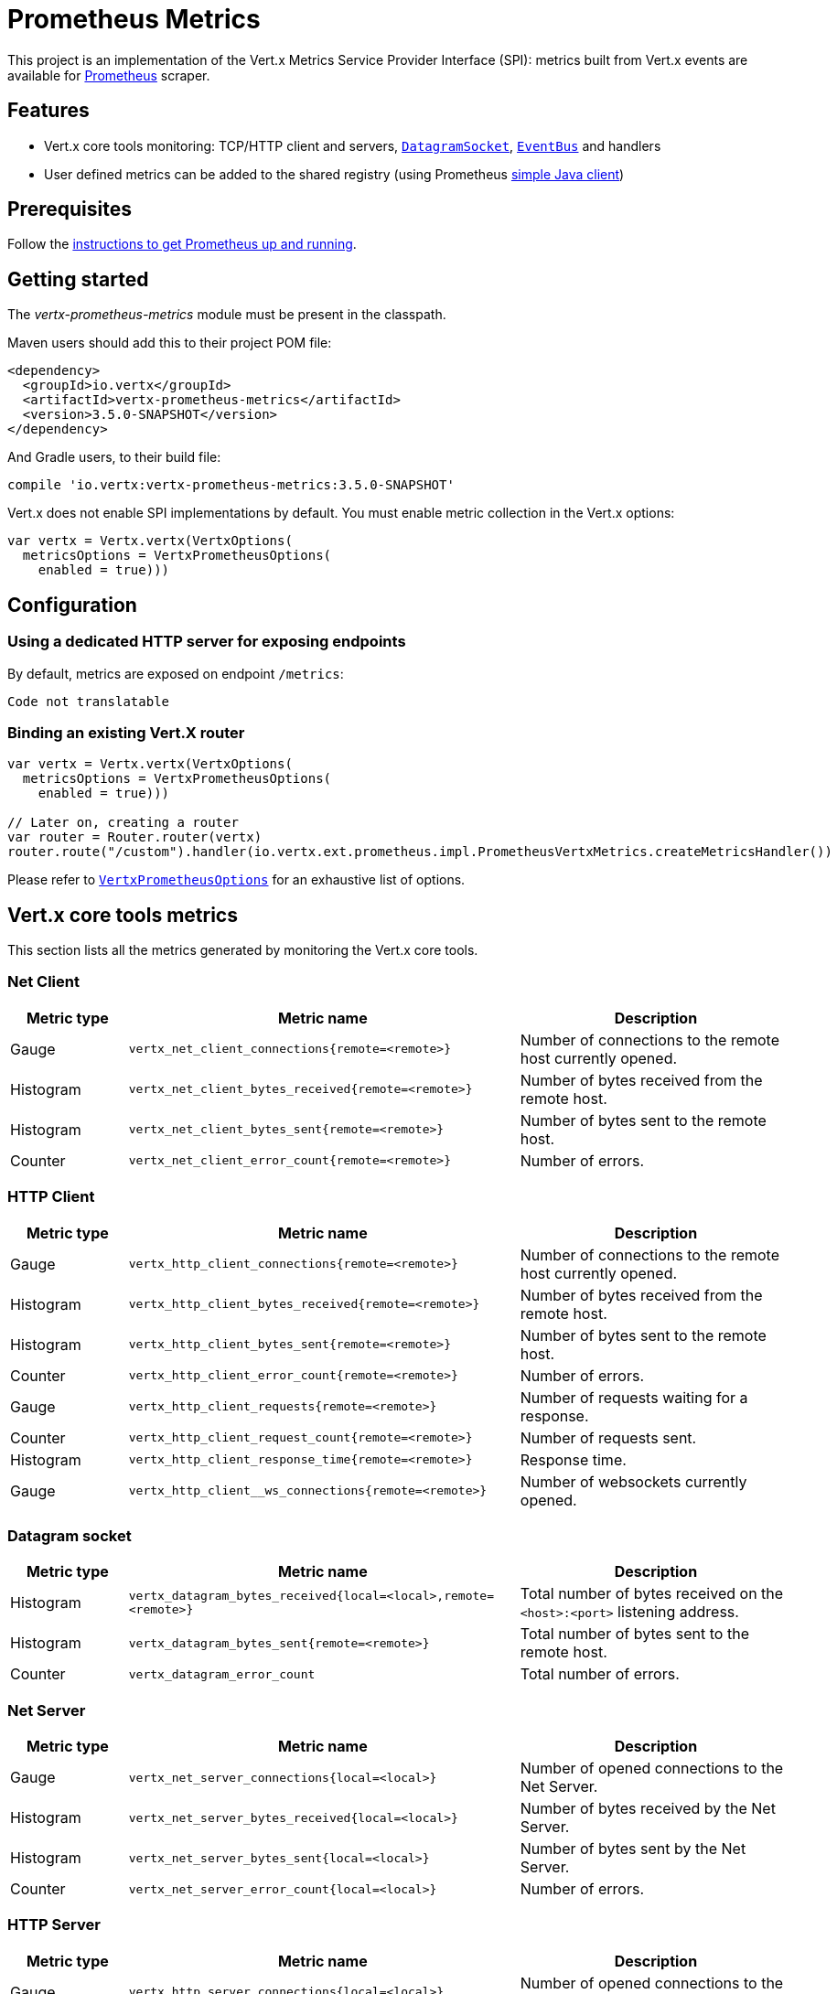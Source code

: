 = Prometheus Metrics

This project is an implementation of the Vert.x Metrics Service Provider Interface (SPI): metrics built from Vert.x
events are available for https://prometheus.io/[Prometheus] scraper.

== Features

* Vert.x core tools monitoring: TCP/HTTP client and servers, `link:../../apidocs/io/vertx/core/datagram/DatagramSocket.html[DatagramSocket]`,
`link:../../apidocs/io/vertx/core/eventbus/EventBus.html[EventBus]` and handlers
* User defined metrics can be added to the shared registry (using Prometheus https://github.com/prometheus/client_java[simple Java client])

== Prerequisites

Follow the https://prometheus.io/docs/prometheus/latest/getting_started/[instructions to get Prometheus up and running].

== Getting started

The _vertx-prometheus-metrics_ module must be present in the classpath.

Maven users should add this to their project POM file:

[source,xml,subs="+attributes"]
----
<dependency>
  <groupId>io.vertx</groupId>
  <artifactId>vertx-prometheus-metrics</artifactId>
  <version>3.5.0-SNAPSHOT</version>
</dependency>
----

And Gradle users, to their build file:

[source,groovy,subs="+attributes"]
----
compile 'io.vertx:vertx-prometheus-metrics:3.5.0-SNAPSHOT'
----

Vert.x does not enable SPI implementations by default. You must enable metric collection in the Vert.x options:

[source,kotlin]
----
var vertx = Vertx.vertx(VertxOptions(
  metricsOptions = VertxPrometheusOptions(
    enabled = true)))

----

== Configuration

=== Using a dedicated HTTP server for exposing endpoints

By default, metrics are exposed on endpoint `/metrics`:

[source,kotlin]
----
Code not translatable
----

=== Binding an existing Vert.X router

[source,kotlin]
----
var vertx = Vertx.vertx(VertxOptions(
  metricsOptions = VertxPrometheusOptions(
    enabled = true)))

// Later on, creating a router
var router = Router.router(vertx)
router.route("/custom").handler(io.vertx.ext.prometheus.impl.PrometheusVertxMetrics.createMetricsHandler())

----

Please refer to `link:../../apidocs/io/vertx/ext/prometheus/VertxPrometheusOptions.html[VertxPrometheusOptions]` for an exhaustive list of options.

== Vert.x core tools metrics

This section lists all the metrics generated by monitoring the Vert.x core tools.

=== Net Client

[cols="15,50,35", options="header"]
|===
|Metric type
|Metric name
|Description

|Gauge
|`vertx_net_client_connections{remote=<remote>}`
|Number of connections to the remote host currently opened.

|Histogram
|`vertx_net_client_bytes_received{remote=<remote>}`
|Number of bytes received from the remote host.

|Histogram
|`vertx_net_client_bytes_sent{remote=<remote>}`
|Number of bytes sent to the remote host.

|Counter
|`vertx_net_client_error_count{remote=<remote>}`
|Number of errors.

|===

=== HTTP Client

[cols="15,50,35", options="header"]
|===
|Metric type
|Metric name
|Description

|Gauge
|`vertx_http_client_connections{remote=<remote>}`
|Number of connections to the remote host currently opened.

|Histogram
|`vertx_http_client_bytes_received{remote=<remote>}`
|Number of bytes received from the remote host.

|Histogram
|`vertx_http_client_bytes_sent{remote=<remote>}`
|Number of bytes sent to the remote host.

|Counter
|`vertx_http_client_error_count{remote=<remote>}`
|Number of errors.

|Gauge
|`vertx_http_client_requests{remote=<remote>}`
|Number of requests waiting for a response.

|Counter
|`vertx_http_client_request_count{remote=<remote>}`
|Number of requests sent.

|Histogram
|`vertx_http_client_response_time{remote=<remote>}`
|Response time.

|Gauge
|`vertx_http_client__ws_connections{remote=<remote>}`
|Number of websockets currently opened.

|===

=== Datagram socket

[cols="15,50,35", options="header"]
|===
|Metric type
|Metric name
|Description

|Histogram
|`vertx_datagram_bytes_received{local=<local>,remote=<remote>}`
|Total number of bytes received on the `<host>:<port>` listening address.

|Histogram
|`vertx_datagram_bytes_sent{remote=<remote>}`
|Total number of bytes sent to the remote host.

|Counter
|`vertx_datagram_error_count`
|Total number of errors.

|===

=== Net Server

[cols="15,50,35", options="header"]
|===
|Metric type
|Metric name
|Description

|Gauge
|`vertx_net_server_connections{local=<local>}`
|Number of opened connections to the Net Server.

|Histogram
|`vertx_net_server_bytes_received{local=<local>}`
|Number of bytes received by the Net Server.

|Histogram
|`vertx_net_server_bytes_sent{local=<local>}`
|Number of bytes sent by the Net Server.

|Counter
|`vertx_net_server_error_count{local=<local>}`
|Number of errors.

|===

=== HTTP Server

[cols="15,50,35", options="header"]
|===
|Metric type
|Metric name
|Description

|Gauge
|`vertx_http_server_connections{local=<local>}`
|Number of opened connections to the HTTP Server.

|Histogram
|`vertx_http_server_bytes_received{local=<local>}`
|Number of bytes received by the HTTP Server.

|Histogram
|`vertx_http_server_bytes_sent{local=<local>}`
|Number of bytes sent by the HTTP Server.

|Counter
|`vertx_http_server_error_count{local=<local>}`
|Number of errors.

|Gauge
|`vertx_http_server_requests{local=<local>}`
|Number of requests being processed.

|Counter
|`vertx_http_server_request_count{local=<local>}`
|Number of processed requests.

|Histogram
|`vertx_http_server_processing_time{local=<local>}`
|Request processing time.

|Gauge
|`vertx_http_client_ws_connections{local=<local>}`
|Number of websockets currently opened.

|===

=== Event Bus

[cols="15,50,35", options="header"]
|===
|Metric type
|Metric name
|Description

|Gauge
|`vertx_eventbus_handlers{address=<address>}`
|Number of event bus handlers in use.

|Counter
|`vertx_eventbus_error_count{address=<address>}`
|Number of errors.

|Histogram
|`vertx_eventbus_bytes_written{address=<address>}`
|Total number of bytes sent while sending messages to event bus cluster peers.

|Histogram
|`vertx_eventbus_bytes_read{address=<address>}`
|Total number of bytes received while reading messages from event bus cluster peers.

|Gauge
|`vertx_eventbus_pending{address=<address>,origin=<local/remote>}`
|Number of messages not processed yet. One message published will count for `N` pending if `N` handlers
are registered to the corresponding address.

|Counter
|`vertx_eventbus_published{address=<address>,origin=<local/remote>}`
|Number of messages published (publish / subscribe).

|Counter
|`vertx_eventbus_sent{address=<address>,origin=<local/remote>}`
|Number of messages sent (point-to-point).

|Counter
|`vertx_eventbus_received{address=<address>,origin=<local/remote>}`
|Number of messages received.

|Counter
|`vertx_eventbus_delivered{address=<address>,origin=<local/remote>}`
|Number of messages delivered to handlers.

|Counter
|`vertx_eventbus_reply_failures{address=<address>}`
|Number of message reply failures.

|Histogram
|`vertx_eventbus_processing_time{address=<address>}`
|Processing time for handlers listening to the `address`.

|===

== Vert.x pool metrics

This section lists all the metrics generated by monitoring Vert.x pools.

There are two types currently supported:

* _worker_ (see `link:../../apidocs/io/vertx/core/WorkerExecutor.html[WorkerExecutor]`)
* _datasource_ (created with Vert.x JDBC client)

NOTE: Vert.x creates two worker pools upfront, _vert.x-worker-thread_ and _vert.x-internal-blocking_.

[cols="15,50,35", options="header"]
|===
|Metric type
|Metric name
|Description

|Histogram
|`vertx_pool_queue_delay{pool_type=<type>,pool_name=<name>}`
|Time waiting for a resource (queue time).

|Gauge
|`vertx_pool_queue_size{pool_type=<type>,pool_name=<name>}`
|Number of elements waiting for a resource.

|Histogram
|`vertx_pool_usage{pool_type=<type>,pool_name=<name>}`
|Time using a resource (i.e. processing time for worker pools).

|Gauge
|`vertx_pool_in_use{pool_type=<type>,pool_name=<name>}`
|Number of resources used.

|Counter
|`vertx_pool_completed{pool_type=<type>,pool_name=<name>}`
|Number of elements done with the resource (i.e. total number of tasks executed for worker pools).

|Gauge
|`vertx_pool_ratio{pool_type=<type>,pool_name=<name>,max_pool_size=<size>}`
|Pool usage ratio, only present if maximum pool size could be determined.

|===

== Verticle metrics

[cols="15,50,35", options="header"]
|===
|Metric type
|Metric name
|Description

|Gauge
|`vertx_verticle{name=<name>}`
|Number of verticle instances deployed.

|===